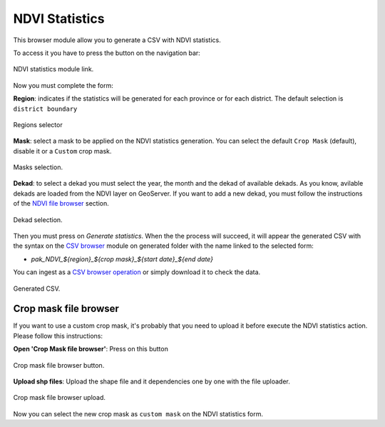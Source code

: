 .. module:: cippak.admin.stats
   :synopsis: Learn about how to manage Crops and Agromet factors.

.. _cippak.admin.stats:

.. raw:: latex

  \newpage % hard pagebreak at exactly this position   

NDVI Statistics
===============

This browser module allow you to generate a CSV with NDVI statistics.

To access it you have to press the button on the navigation bar:

.. figure::  resources/nav_link.png	
   :align:   center

   NDVI statistics module link.

Now you must complete the form:

**Region**: indicates if the statistics will be generated for each province or for each district. The default selection is ``district boundary``

.. figure::  resources/regions.png	
   :align:   center

   Regions selector

**Mask**: select a mask to be applied on the NDVI statistics generation. You can select the default ``Crop Mask`` (default), disable it or a ``Custom`` crop mask.

.. figure::  resources/masks.png	
   :align:   center

   Masks selection.

.. raw:: latex

  \newpage % hard pagebreak at exactly this position   

**Dekad**: to select a dekad you must select the year, the month and the dekad of available dekads. As you know, avilable dekads are loaded from the NDVI layer on GeoServer. If you want to add a new dekad, you must follow the instructions of the `NDVI file browser <../ndvi/index.html>`_ section.

.. figure::  resources/dekad.png	
   :align:   center

   Dekad selection.

Then you must press on `Generate statistics`. When the the process will succeed, it will appear the generated CSV with the syntax on the `CSV browser <../csv/index.html>`_ module on generated folder with the name linked to the selected form:

* `pak_NDVI_${region}_${crop mask}_${start date}_${end date}`

You can ingest as a `CSV browser operation <../csv/index.html#operations>`_ or simply download it to check the data.

.. figure::  resources/result.png	
   :align:   center

   Generated CSV.

Crop mask file browser
----------------------

If you want to use a custom crop mask, it's probably that you need to upload it before execute the NDVI statistics action. Please follow this instructions:

**Open 'Crop Mask file browser'**: Press on this button

.. figure::  resources/crop_mask_fb.png	
   :align:   center

   Crop mask file browser button.

.. raw:: latex

  \newpage % hard pagebreak at exactly this position   
  
**Upload shp files**: Upload the shape file and it dependencies one by one with the file uploader.

.. figure::  resources/crop_mask_fb_upload.png	
   :align:   center

   Crop mask file browser upload.

Now you can select the new crop mask as ``custom mask`` on the NDVI statistics form.